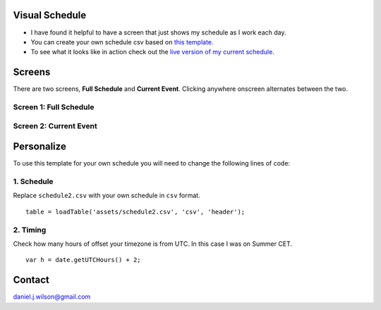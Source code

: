 Visual Schedule
===============
- I have found it helpful to have a screen that just shows my schedule as I work each day.

- You can create your own schedule csv based on `this template. <https://docs.google.com/spreadsheets/d/1O-Ixi8d5Gf1nmgDBYvxo0RLJXK1R2jfMXBvSlnuaFuU/edit?usp=sharing>`_

- To see what it looks like in action check out the `live version of my current schedule <https://www.danieljwilson.com/now/>`_.

Screens
=======

There are two screens, **Full Schedule** and **Current Event**. Clicking anywhere onscreen alternates between the two.

Screen 1: Full Schedule
-----------------------

.. image:: images/screen1.png
   :width: 300

Screen 2: Current Event
-----------------------

.. image:: images/screen2.png
   :width: 300


Personalize
===========

To use this template for your own schedule you will need to change the following lines of code:

1. Schedule
-----------

Replace ``schedule2.csv`` with your own schedule in ``csv`` format.
::

    table = loadTable('assets/schedule2.csv', 'csv', 'header');  

2. Timing
-----------

Check how many hours of offset your timezone is from UTC. In this case I was on Summer CET.
::

    var h = date.getUTCHours() + 2;


Contact
=======
daniel.j.wilson@gmail.com
